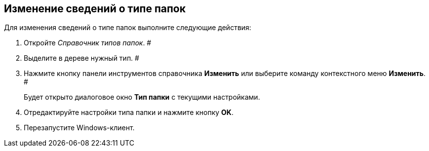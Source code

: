 == Изменение сведений о типе папок

Для изменения сведений о типе папок выполните следующие действия:

. Откройте _Справочник типов папок_. #
. Выделите в дереве нужный тип. #
. Нажмите кнопку панели инструментов справочника *Изменить* или выберите команду контекстного меню *Изменить*. #
+
Будет открыто диалоговое окно *Тип папки* с текущими настройками.
. Отредактируйте настройки типа папки и нажмите кнопку *OK*.
. Перезапустите Windows-клиент.
